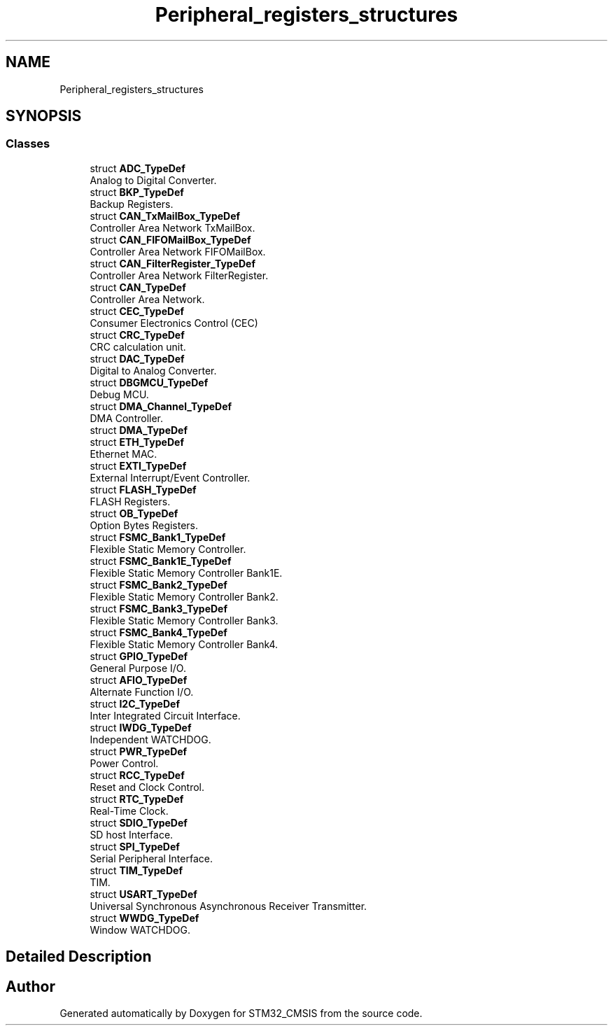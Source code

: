 .TH "Peripheral_registers_structures" 3 "Sun Apr 16 2017" "STM32_CMSIS" \" -*- nroff -*-
.ad l
.nh
.SH NAME
Peripheral_registers_structures
.SH SYNOPSIS
.br
.PP
.SS "Classes"

.in +1c
.ti -1c
.RI "struct \fBADC_TypeDef\fP"
.br
.RI "Analog to Digital Converter\&. "
.ti -1c
.RI "struct \fBBKP_TypeDef\fP"
.br
.RI "Backup Registers\&. "
.ti -1c
.RI "struct \fBCAN_TxMailBox_TypeDef\fP"
.br
.RI "Controller Area Network TxMailBox\&. "
.ti -1c
.RI "struct \fBCAN_FIFOMailBox_TypeDef\fP"
.br
.RI "Controller Area Network FIFOMailBox\&. "
.ti -1c
.RI "struct \fBCAN_FilterRegister_TypeDef\fP"
.br
.RI "Controller Area Network FilterRegister\&. "
.ti -1c
.RI "struct \fBCAN_TypeDef\fP"
.br
.RI "Controller Area Network\&. "
.ti -1c
.RI "struct \fBCEC_TypeDef\fP"
.br
.RI "Consumer Electronics Control (CEC) "
.ti -1c
.RI "struct \fBCRC_TypeDef\fP"
.br
.RI "CRC calculation unit\&. "
.ti -1c
.RI "struct \fBDAC_TypeDef\fP"
.br
.RI "Digital to Analog Converter\&. "
.ti -1c
.RI "struct \fBDBGMCU_TypeDef\fP"
.br
.RI "Debug MCU\&. "
.ti -1c
.RI "struct \fBDMA_Channel_TypeDef\fP"
.br
.RI "DMA Controller\&. "
.ti -1c
.RI "struct \fBDMA_TypeDef\fP"
.br
.ti -1c
.RI "struct \fBETH_TypeDef\fP"
.br
.RI "Ethernet MAC\&. "
.ti -1c
.RI "struct \fBEXTI_TypeDef\fP"
.br
.RI "External Interrupt/Event Controller\&. "
.ti -1c
.RI "struct \fBFLASH_TypeDef\fP"
.br
.RI "FLASH Registers\&. "
.ti -1c
.RI "struct \fBOB_TypeDef\fP"
.br
.RI "Option Bytes Registers\&. "
.ti -1c
.RI "struct \fBFSMC_Bank1_TypeDef\fP"
.br
.RI "Flexible Static Memory Controller\&. "
.ti -1c
.RI "struct \fBFSMC_Bank1E_TypeDef\fP"
.br
.RI "Flexible Static Memory Controller Bank1E\&. "
.ti -1c
.RI "struct \fBFSMC_Bank2_TypeDef\fP"
.br
.RI "Flexible Static Memory Controller Bank2\&. "
.ti -1c
.RI "struct \fBFSMC_Bank3_TypeDef\fP"
.br
.RI "Flexible Static Memory Controller Bank3\&. "
.ti -1c
.RI "struct \fBFSMC_Bank4_TypeDef\fP"
.br
.RI "Flexible Static Memory Controller Bank4\&. "
.ti -1c
.RI "struct \fBGPIO_TypeDef\fP"
.br
.RI "General Purpose I/O\&. "
.ti -1c
.RI "struct \fBAFIO_TypeDef\fP"
.br
.RI "Alternate Function I/O\&. "
.ti -1c
.RI "struct \fBI2C_TypeDef\fP"
.br
.RI "Inter Integrated Circuit Interface\&. "
.ti -1c
.RI "struct \fBIWDG_TypeDef\fP"
.br
.RI "Independent WATCHDOG\&. "
.ti -1c
.RI "struct \fBPWR_TypeDef\fP"
.br
.RI "Power Control\&. "
.ti -1c
.RI "struct \fBRCC_TypeDef\fP"
.br
.RI "Reset and Clock Control\&. "
.ti -1c
.RI "struct \fBRTC_TypeDef\fP"
.br
.RI "Real-Time Clock\&. "
.ti -1c
.RI "struct \fBSDIO_TypeDef\fP"
.br
.RI "SD host Interface\&. "
.ti -1c
.RI "struct \fBSPI_TypeDef\fP"
.br
.RI "Serial Peripheral Interface\&. "
.ti -1c
.RI "struct \fBTIM_TypeDef\fP"
.br
.RI "TIM\&. "
.ti -1c
.RI "struct \fBUSART_TypeDef\fP"
.br
.RI "Universal Synchronous Asynchronous Receiver Transmitter\&. "
.ti -1c
.RI "struct \fBWWDG_TypeDef\fP"
.br
.RI "Window WATCHDOG\&. "
.in -1c
.SH "Detailed Description"
.PP 

.SH "Author"
.PP 
Generated automatically by Doxygen for STM32_CMSIS from the source code\&.
